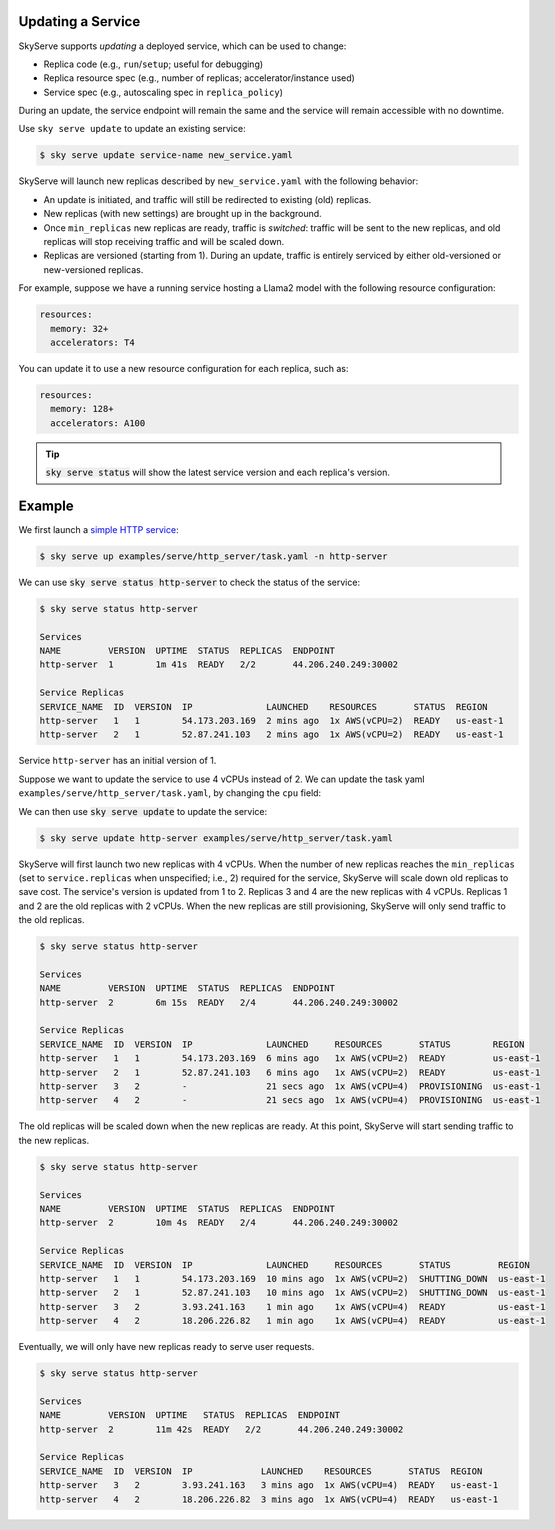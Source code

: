 .. _serve-update:

Updating a Service
==================

SkyServe supports *updating* a deployed service, which can be used to change:

* Replica code (e.g., ``run``/``setup``; useful for debugging)
* Replica resource spec (e.g., number of replicas; accelerator/instance used)
* Service spec (e.g., autoscaling spec in ``replica_policy``)

During an update, the service endpoint will remain the same and the service will
remain accessible with no downtime.

Use ``sky serve update`` to update an existing service:

.. code-block:: console

    $ sky serve update service-name new_service.yaml

SkyServe will launch new replicas described by ``new_service.yaml`` with the following behavior:

* An update is initiated, and traffic will still be redirected to existing (old) replicas.
* New replicas (with new settings) are brought up in the background.
* Once ``min_replicas`` new replicas are ready, traffic is *switched*: traffic will be sent to the new
  replicas, and old replicas will stop receiving traffic and will be scaled down.
* Replicas are versioned (starting from 1). During an update, traffic is
  entirely serviced by either old-versioned or new-versioned replicas.

For example, suppose we have a running service hosting a Llama2 model with the following resource configuration:

.. code-block:: yaml

    resources:
      memory: 32+
      accelerators: T4

You can update it to use a new resource configuration for each replica, such as:

.. code-block:: yaml

    resources:
      memory: 128+
      accelerators: A100

.. tip::

  :code:`sky serve status` will show the latest service version and each replica's version.

Example
===========

We first launch a `simple HTTP service <https://github.com/skypilot-org/skypilot/blob/master/examples/serve/http_server/task.yaml>`_:

.. code-block:: console

    $ sky serve up examples/serve/http_server/task.yaml -n http-server

We can use :code:`sky serve status http-server` to check the status of the service:

.. code-block:: console

    $ sky serve status http-server

    Services
    NAME         VERSION  UPTIME  STATUS  REPLICAS  ENDPOINT
    http-server  1        1m 41s  READY   2/2       44.206.240.249:30002

    Service Replicas
    SERVICE_NAME  ID  VERSION  IP              LAUNCHED    RESOURCES       STATUS  REGION
    http-server   1   1        54.173.203.169  2 mins ago  1x AWS(vCPU=2)  READY   us-east-1
    http-server   2   1        52.87.241.103   2 mins ago  1x AWS(vCPU=2)  READY   us-east-1

Service ``http-server`` has an initial version of 1.

Suppose we want to update the service to use 4 vCPUs instead of 2. We can update
the task yaml ``examples/serve/http_server/task.yaml``, by changing the ``cpu``
field:

.. code-block:: yaml
    :emphasize-lines: 10

    # examples/serve/http_server/task.yaml
    service:
      readiness_probe:
        path: /health
        initial_delay_seconds: 20
      replicas: 2

    resources:
      ports: 8081
      cpus: 4+

    workdir: examples/serve/http_server

    run: python3 server.py

We can then use :code:`sky serve update` to update the service:

.. code-block:: console

    $ sky serve update http-server examples/serve/http_server/task.yaml

SkyServe will first launch two new replicas with 4 vCPUs. When the number of new
replicas reaches the ``min_replicas`` (set to ``service.replicas`` when unspecified; i.e., 2) required for the service,
SkyServe will scale down old replicas to save cost. The service's version is
updated from 1 to 2. Replicas 3 and 4 are the new replicas with 4
vCPUs. Replicas 1 and 2 are the old replicas with 2 vCPUs. When the
new replicas are still provisioning, SkyServe will only send traffic to the old
replicas.

.. code-block:: console

    $ sky serve status http-server

    Services
    NAME         VERSION  UPTIME  STATUS  REPLICAS  ENDPOINT
    http-server  2        6m 15s  READY   2/4       44.206.240.249:30002

    Service Replicas
    SERVICE_NAME  ID  VERSION  IP              LAUNCHED     RESOURCES       STATUS        REGION
    http-server   1   1        54.173.203.169  6 mins ago   1x AWS(vCPU=2)  READY         us-east-1
    http-server   2   1        52.87.241.103   6 mins ago   1x AWS(vCPU=2)  READY         us-east-1
    http-server   3   2        -               21 secs ago  1x AWS(vCPU=4)  PROVISIONING  us-east-1
    http-server   4   2        -               21 secs ago  1x AWS(vCPU=4)  PROVISIONING  us-east-1

The old replicas will be scaled down when the new replicas are ready. At this point, SkyServe will start sending traffic to the new replicas.

.. code-block:: console

    $ sky serve status http-server

    Services
    NAME         VERSION  UPTIME  STATUS  REPLICAS  ENDPOINT
    http-server  2        10m 4s  READY   2/4       44.206.240.249:30002

    Service Replicas
    SERVICE_NAME  ID  VERSION  IP              LAUNCHED     RESOURCES       STATUS         REGION
    http-server   1   1        54.173.203.169  10 mins ago  1x AWS(vCPU=2)  SHUTTING_DOWN  us-east-1
    http-server   2   1        52.87.241.103   10 mins ago  1x AWS(vCPU=2)  SHUTTING_DOWN  us-east-1
    http-server   3   2        3.93.241.163    1 min ago    1x AWS(vCPU=4)  READY          us-east-1
    http-server   4   2        18.206.226.82   1 min ago    1x AWS(vCPU=4)  READY          us-east-1

Eventually, we will only have new replicas ready to serve user requests.

.. code-block:: console

    $ sky serve status http-server

    Services
    NAME         VERSION  UPTIME   STATUS  REPLICAS  ENDPOINT
    http-server  2        11m 42s  READY   2/2       44.206.240.249:30002

    Service Replicas
    SERVICE_NAME  ID  VERSION  IP             LAUNCHED    RESOURCES       STATUS  REGION
    http-server   3   2        3.93.241.163   3 mins ago  1x AWS(vCPU=4)  READY   us-east-1
    http-server   4   2        18.206.226.82  3 mins ago  1x AWS(vCPU=4)  READY   us-east-1
